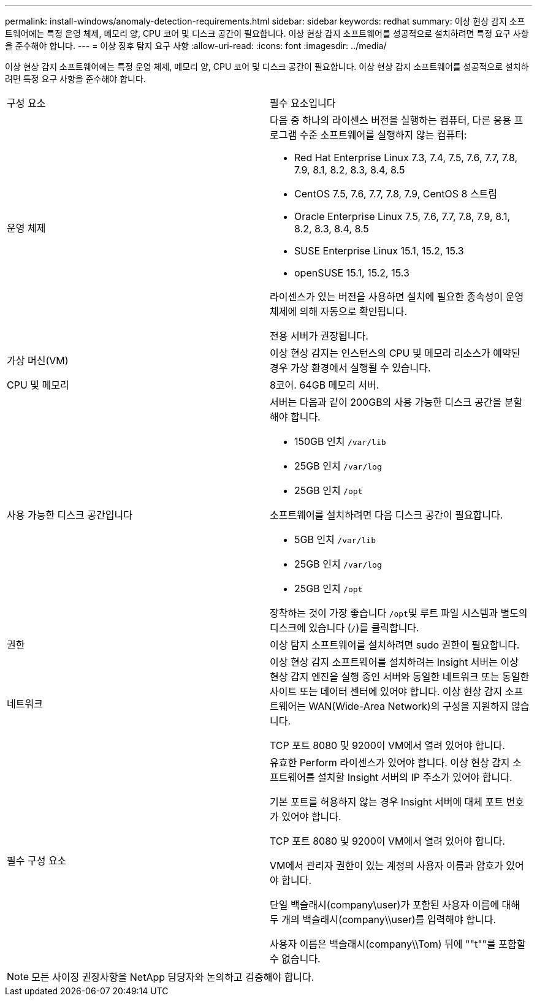---
permalink: install-windows/anomaly-detection-requirements.html 
sidebar: sidebar 
keywords: redhat 
summary: 이상 현상 감지 소프트웨어에는 특정 운영 체제, 메모리 양, CPU 코어 및 디스크 공간이 필요합니다. 이상 현상 감지 소프트웨어를 성공적으로 설치하려면 특정 요구 사항을 준수해야 합니다. 
---
= 이상 징후 탐지 요구 사항
:allow-uri-read: 
:icons: font
:imagesdir: ../media/


[role="lead"]
이상 현상 감지 소프트웨어에는 특정 운영 체제, 메모리 양, CPU 코어 및 디스크 공간이 필요합니다. 이상 현상 감지 소프트웨어를 성공적으로 설치하려면 특정 요구 사항을 준수해야 합니다.

|===


| 구성 요소 | 필수 요소입니다 


 a| 
운영 체제
 a| 
다음 중 하나의 라이센스 버전을 실행하는 컴퓨터, 다른 응용 프로그램 수준 소프트웨어를 실행하지 않는 컴퓨터:

* Red Hat Enterprise Linux 7.3, 7.4, 7.5, 7.6, 7.7, 7.8, 7.9, 8.1, 8.2, 8.3, 8.4, 8.5
* CentOS 7.5, 7.6, 7.7, 7.8, 7.9, CentOS 8 스트림
* Oracle Enterprise Linux 7.5, 7.6, 7.7, 7.8, 7.9, 8.1, 8.2, 8.3, 8.4, 8.5
* SUSE Enterprise Linux 15.1, 15.2, 15.3
* openSUSE 15.1, 15.2, 15.3


라이센스가 있는 버전을 사용하면 설치에 필요한 종속성이 운영 체제에 의해 자동으로 확인됩니다.

전용 서버가 권장됩니다.



 a| 
가상 머신(VM)
 a| 
이상 현상 감지는 인스턴스의 CPU 및 메모리 리소스가 예약된 경우 가상 환경에서 실행될 수 있습니다.



 a| 
CPU 및 메모리
 a| 
8코어. 64GB 메모리 서버.



 a| 
사용 가능한 디스크 공간입니다
 a| 
서버는 다음과 같이 200GB의 사용 가능한 디스크 공간을 분할해야 합니다.

* 150GB 인치 `/var/lib`
* 25GB 인치 `/var/log`
* 25GB 인치 `/opt`


소프트웨어를 설치하려면 다음 디스크 공간이 필요합니다.

* 5GB 인치 `/var/lib`
* 25GB 인치 `/var/log`
* 25GB 인치 `/opt`


장착하는 것이 가장 좋습니다 ``/opt``및 루트 파일 시스템과 별도의 디스크에 있습니다 (`/`)를 클릭합니다.



 a| 
권한
 a| 
이상 탐지 소프트웨어를 설치하려면 sudo 권한이 필요합니다.



 a| 
네트워크
 a| 
이상 현상 감지 소프트웨어를 설치하려는 Insight 서버는 이상 현상 감지 엔진을 실행 중인 서버와 동일한 네트워크 또는 동일한 사이트 또는 데이터 센터에 있어야 합니다. 이상 현상 감지 소프트웨어는 WAN(Wide-Area Network)의 구성을 지원하지 않습니다.

TCP 포트 8080 및 9200이 VM에서 열려 있어야 합니다.



 a| 
필수 구성 요소
 a| 
유효한 Perform 라이센스가 있어야 합니다. 이상 현상 감지 소프트웨어를 설치할 Insight 서버의 IP 주소가 있어야 합니다.

기본 포트를 허용하지 않는 경우 Insight 서버에 대체 포트 번호가 있어야 합니다.

TCP 포트 8080 및 9200이 VM에서 열려 있어야 합니다.

VM에서 관리자 권한이 있는 계정의 사용자 이름과 암호가 있어야 합니다.

단일 백슬래시(company\user)가 포함된 사용자 이름에 대해 두 개의 백슬래시(company\\user)를 입력해야 합니다.

사용자 이름은 백슬래시(company\\Tom) 뒤에 ""t""를 포함할 수 없습니다.

|===
[NOTE]
====
모든 사이징 권장사항을 NetApp 담당자와 논의하고 검증해야 합니다.

====